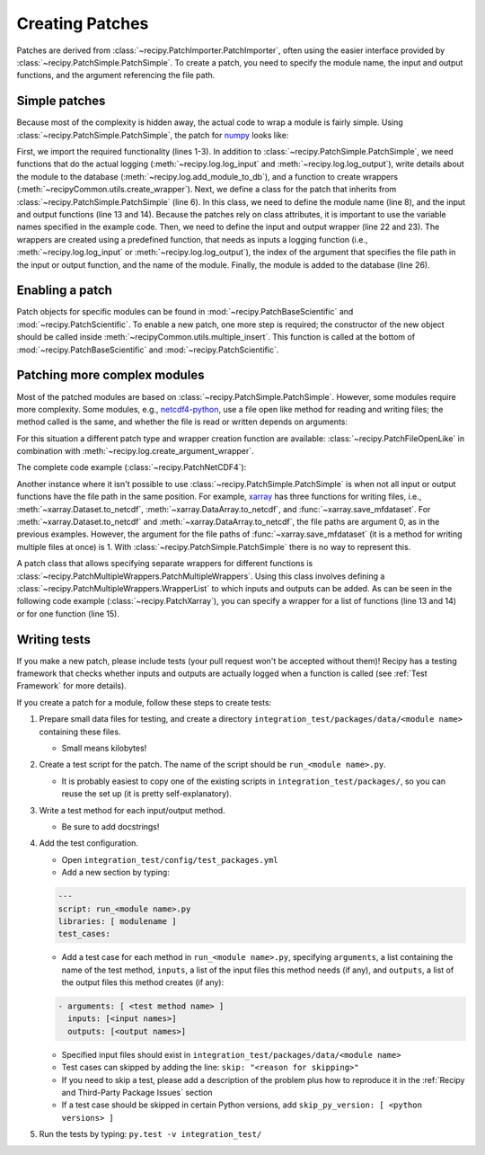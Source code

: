 Creating Patches
================

Patches are derived from :class:`~recipy.PatchImporter.PatchImporter`, often
using the easier interface provided by :class:`~recipy.PatchSimple.PatchSimple`.
To create a patch, you need to specify the module name, the input and output
functions, and the argument referencing the file path.

Simple patches
***************

Because most of the complexity is hidden away, the actual code to wrap a module
is fairly simple. Using :class:`~recipy.PatchSimple.PatchSimple`, the patch
for `numpy <http://www.numpy.org>`_ looks like:

.. code-block:: python
  :linenos:

  from .PatchSimple import PatchSimple
  from .log import log_input, log_output, add_module_to_db
  from recipyCommon.utils import create_wrapper

  # Inherit from PatchSimple
  class PatchNumpy(PatchSimple):
    # Specify the full name of the module
    modulename = 'numpy'

    # List functions that are involved in input/output
    # these can be anything that can go after "modulename."
    # so they could be something like "pyplot.savefig" for example
    input_functions = ['genfromtxt', 'loadtxt', 'load', 'fromfile']
    output_functions = ['save', 'savez', 'savez_compressed', 'savetxt']

    # Define the functions that will be used to wrap the input/output
    # functions.
    # In this case we are calling the log_input function to log it to
    # the DB and we are giving it the 0th argument from the function
    # (because all of the functions above take the filename as the
    # 0th argument), and telling it that it came from numpy.
    input_wrapper = create_wrapper(log_input, 0, 'numpy')
    output_wrapper = create_wrapper(log_output, 0, 'numpy')

    # Add the module to the database, so we can list it.
    add_module_to_db(modulename, input_functions, output_functions)

First, we import the required functionality (lines 1-3). In addition to
:class:`~recipy.PatchSimple.PatchSimple`, we need functions that do the actual
logging (:meth:`~recipy.log.log_input` and :meth:`~recipy.log.log_output`),
write details about the module to the database
(:meth:`~recipy.log.add_module_to_db`), and a function to create wrappers
(:meth:`~recipyCommon.utils.create_wrapper`). Next, we define a class
for the patch that inherits from :class:`~recipy.PatchSimple.PatchSimple` (line
6). In this class, we need to define the module name (line 8), and the input and
output functions (line 13 and 14).
Because the patches rely on class attributes, it is important to use the
variable names specified in the example code.
Then, we need to define the input and output
wrapper (line 22 and 23). The wrappers are created using a predefined function,
that needs as inputs a logging function (i.e., :meth:`~recipy.log.log_input`
or :meth:`~recipy.log.log_output`), the index of the argument that specifies
the file path in the input or output function, and the name of the module.
Finally, the module is added to the database (line 26).

Enabling a patch
****************

Patch objects for specific modules can be found in
:mod:`~recipy.PatchBaseScientific` and :mod:`~recipy.PatchScientific`. To enable
a new patch, one more step is required; the constructor of the new object should
be called inside :meth:`~recipyCommon.utils.multiple_insert`. This function is
called at the bottom of :mod:`~recipy.PatchBaseScientific` and
:mod:`~recipy.PatchScientific`.

Patching more complex modules
*****************************

Most of the patched modules are based on :class:`~recipy.PatchSimple.PatchSimple`.
However, some modules require more complexity. Some modules, e.g.,
`netcdf4-python <http://unidata.github.io/netcdf4-python/>`_, use a file open like
method for reading and writing files; the method called is the same, and whether
the file is read or written depends on arguments:

.. code-block:: python
  :linenos:

  from netCDF4 import Dataset

  ds = Dataset('test.nc', 'r')  # read test.nc
  ds = Dataset('test.nc', 'w')  # write test.nc

For this situation a different patch type and wrapper creation function are
available: :class:`~recipy.PatchFileOpenLike` in combination with
:meth:`~recipy.log.create_argument_wrapper`.

The complete code example (:class:`~recipy.PatchNetCDF4`):

.. code-block:: python
  :linenos:

  from .PatchFileOpenLike import PatchFileOpenLike
  from .log import log_input, log_output, add_module_to_db
  from recipyCommon.utils import create_argument_wrapper

  class PatchNetCDF4(PatchFileOpenLike):
    modulename = 'netCDF4'

    functions = ['Dataset']

    wrapper = create_argument_wrapper(log_input, log_output, 0, 'mode', 'ra',
                                      'aw', 'r', 'netCDF4')

    add_module_to_db(modulename, functions, functions)

Another instance where it isn't possible to use
:class:`~recipy.PatchSimple.PatchSimple` is when not all input or output
functions have the file path in the same position. For example,
`xarray <http://xarray.pydata.org/>`_
has three functions for writing files, i.e., :meth:`~xarray.Dataset.to_netcdf`,
:meth:`~xarray.DataArray.to_netcdf`, and :func:`~xarray.save_mfdataset`.
For :meth:`~xarray.Dataset.to_netcdf` and :meth:`~xarray.DataArray.to_netcdf`,
the file paths are argument 0, as in the previous examples. However, the
argument for the file paths of :func:`~xarray.save_mfdataset` (it is a method
for writing multiple files at once) is 1.
With :class:`~recipy.PatchSimple.PatchSimple` there is no way to represent this.

A patch class that allows specifying separate wrappers for different functions
is :class:`~recipy.PatchMultipleWrappers.PatchMultipleWrappers`. Using this
class involves defining a :class:`~recipy.PatchMultipleWrappers.WrapperList` to
which inputs and outputs can be added. As can be seen in the following code
example (:class:`~recipy.PatchXarray`), you can specify a wrapper for a list
of functions (line 13 and 14) or for one function (line 15).

.. code-block:: python
  :linenos:

  from .PatchMultipleWrappers import PatchMultipleWrappers, WrapperList
  from .log import log_input, log_output, add_module_to_db

  class PatchXarray(PatchMultipleWrappers):
    modulename = 'xarray'

    wrappers = WrapperList()

    input_functions = ['open_dataset', 'open_mfdataset', 'open_rasterio',
                       'open_dataarray']
    output_functions = ['Dataset.to_netcdf', 'DataArray.to_netcdf']

    wrappers.add_inputs(input_functions, log_input, 0, modulename)
    wrappers.add_outputs(output_functions, log_output, 0, modulename)
    wrappers.add_outputs('save_mfdataset', log_output, 1, modulename)

    add_module_to_db(modulename, input_functions, output_functions)

Writing tests
*************

If you make a new patch, please include tests (your pull request won't be
accepted without them)! Recipy has a testing framework that checks
whether inputs and outputs are actually logged when a function is called
(see :ref:`Test Framework` for more details).

If you create a patch for a module, follow these steps to create tests:

1. Prepare small data files for testing, and create a directory
   ``integration_test/packages/data/<module name>`` containing these files.

   * Small means kilobytes!

2. Create a test script for the patch. The name of the script
   should be ``run_<module name>.py``.

   * It is probably easiest to copy one of the
     existing scripts in ``integration_test/packages/``, so you can reuse the
     set up (it is pretty self-explanatory).

3. Write a test method for each input/output method.

   * Be sure to add docstrings!

4. Add the test configuration.

   * Open ``integration_test/config/test_packages.yml``
   * Add a new section by typing:

   .. code-block:: sh

     ---
     script: run_<module name>.py
     libraries: [ modulename ]
     test_cases:

   * Add a test case for each method in ``run_<module name>.py``, specifying
     ``arguments``, a list containing the name of the test method,
     ``inputs``, a list of the input files this method needs (if any), and
     ``outputs``, a list of the output files this method  creates (if any):

   .. code-block:: sh

     - arguments: [ <test method name> ]
       inputs: [<input names>]
       outputs: [<output names>]

   * Specified input files should exist in
     ``integration_test/packages/data/<module name>``
   * Test cases can skipped by adding the line: ``skip: "<reason for skipping>"``
   * If you need to skip a test, please add a description of the problem plus
     how to reproduce it in the :ref:`Recipy and Third-Party Package Issues`
     section
   * If a test case should be skipped in certain Python versions, add
     ``skip_py_version: [ <python versions> ]``

5. Run the tests by typing: ``py.test -v integration_test/``
